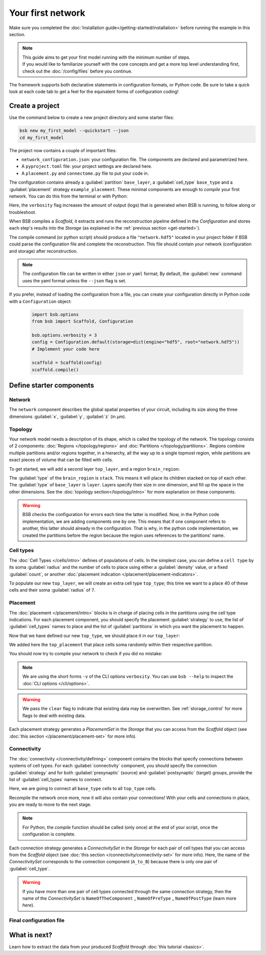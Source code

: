 
##################
Your first network
##################

Make sure you completed the :doc:`Installation guide</getting-started/installation>` before
running the example in this section.

.. note::

    | This guide aims to get your first model running with the minimum number of steps.
    | If you would like to familiarize yourself with the core concepts and get a more top level
      understanding first, check out the :doc:`/config/files` before you continue.

The framework supports both declarative statements in configuration formats, or Python
code. Be sure to take a quick look at each code tab to get a feel for the equivalent forms
of configuration coding!

Create a project
================

Use the command below to create a new project directory and some starter files:

.. code-block:: bash

    bsb new my_first_model --quickstart --json
    cd my_first_model

The project now contains a couple of important files:

* ``network_configuration.json``: your configuration file. The components are declared and
  parametrized here.
* A ``pyproject.toml`` file: your project settings are declared here.
* A ``placement.py`` and ``connectome.py`` file to put your code in.

The configuration contains already a :guilabel:`partition` ``base_layer``, a :guilabel:`cell_type`
``base_type`` and a :guilabel:`placement` strategy ``example_placement``.
These minimal components are enough to *compile* your first network. You can do this from the terminal
or with Python:

.. tab-set-code::

  .. code-block:: bash

    bsb compile --verbosity 3

  .. code-block:: python

    import bsb.options
    from bsb import Scaffold, parse_configuration_file

    bsb.options.verbosity = 3
    config = parse_configuration_file("network_configuration.json", parser="json")
    scaffold = Scaffold(config)
    scaffold.compile()

Here, the ``verbosity`` flag increases the amount of output (logs) that is generated when BSB is running,
to follow along or troubleshoot.

When BSB compiles a `Scaffold`, it extracts and runs the reconstruction pipeline defined in the `Configuration` and
stores each step's results into the `Storage` (as explained in the :ref:`previous section <get-started>`).

The compile command (or python script) should produce a file ``"network.hdf5"`` located in your project
folder if BSB could parse the configuration file and complete the reconstruction. This file should
contain your network (configuration and storage) after reconstruction.

.. note::

    The configuration file can be written in either ``json`` or ``yaml`` format;
    By default, the :guilabel:`new` command uses the yaml format unless the ``--json``
    flag is set.

If you prefer, instead of loading the configuration from a file, you can create your configuration
directly in Python code with a ``Configuration`` object:

  .. code-block:: python

    import bsb.options
    from bsb import Scaffold, Configuration

    bsb.options.verbosity = 3
    config = Configuration.default(storage=dict(engine="hdf5", root="network.hdf5"))
    # Implement your code here

    scaffold = Scaffold(config)
    scaffold.compile()

.. _getting-started-configurables:

Define starter components
=========================

Network
-------

The ``network`` component describes the global spatial properties of your circuit,
including its size along the three dimensions :guilabel:`x`, :guilabel:`y`, :guilabel:`z`
(in µm).

.. tab-set-code::

  .. literalinclude:: configs/getting-started.json
    :language: json
    :lines: 7-11

  .. literalinclude:: /../examples/tutorials/getting_started.py
    :language: python
    :lines: 7-9

Topology
--------

Your network model needs a description of its shape, which is called the topology of the
network. The topology consists of 2 components: :doc:`Regions </topology/regions>`
and :doc:`Partitions </topology/partitions>`.
Regions combine multiple partitions and/or regions together, in a hierarchy, all the way
up to a single topmost region, while partitions are exact pieces of volume that can be
filled with cells.

To get started, we will add a second layer ``top_layer``, and a region ``brain_region``:

.. tab-set-code::

  .. literalinclude:: configs/getting-started.json
    :language: json
    :lines: 12-27

  .. literalinclude:: /../examples/tutorials/getting_started.py
    :language: python
    :lines: 11-20

The :guilabel:`type` of the ``brain_region`` is ``stack``. This means it will place its
children stacked on top of each other. The :guilabel:`type` of ``base_layer`` is
``layer``. Layers specify their size in one dimension, and fill up the space in the other
dimensions. See the :doc:`topology section</topology/intro>` for more explanation on
these components.

.. warning::
    BSB checks the configuration for errors each time the latter is modified. Now, in the
    Python code implementation, we are adding components one by one. This means that if
    one component refers to another, this latter should already in the configuration.
    That is why, in the python code implementation, we created the partitions before the
    region because the region uses references to the partitions' name.

Cell types
----------

The :doc:`Cell Types </cells/intro>` defines of populations of cells.
In the simplest case, you can define a ``cell type`` by its soma :guilabel:`radius` and
the number of cells to place using either a :guilabel:`density` value, or a fixed
:guilabel:`count`, or another
:doc:`placement indication </placement/placement-indicators>`.

To populate our new ``top_layer``, we will create an extra cell type ``top_type``; this
time we want to a place 40 of these cells and their soma :guilabel:`radius` of ``7``.

.. tab-set-code::

  .. literalinclude:: configs/getting-started.json
    :language: json
    :lines: 28-41

  .. literalinclude:: /../examples/tutorials/getting_started.py
    :language: python
    :lines: 22-29


Placement
---------

The :doc:`placement </placement/intro>` blocks is in charge of placing cells in the
partitions using the cell type indications. For each placement component, you should
specify the placement :guilabel:`strategy` to use, the list of :guilabel:`cell_types`
names to place and the list of :guilabel:`partitions` in which you want the placement
to happen.

Now that we have defined our new ``top_type``, we should place it in our ``top_layer``:

.. tab-set-code::

  .. literalinclude:: configs/getting-started.json
    :language: json
    :lines: 42-53

  .. literalinclude:: /../examples/tutorials/getting_started.py
    :language: python
    :lines: 31-42

We added here the ``top_placement`` that place cells soma randomly within their respective partition.

You should now try to compile your network to check if you did no mistake:

.. tab-set-code::

  .. code-block:: bash

    bsb compile -v 3  --clear

  .. code-block:: python

    # bsb.options.verbosity = 3  # if not set previously
    scaffold.compile(clear=True)

.. note::

 We are using the short forms ``-v`` of the CLI options ``verbosity``.
 You can use ``bsb --help`` to inspect the :doc:`CLI options </cli/options>`.

.. warning::

  We pass the ``clear`` flag to indicate that existing data may be overwritten. See
  :ref:`storage_control` for more flags to deal with existing data.

Each placement strategy generates a `PlacementSet` in the `Storage` that you can access from the `Scaffold` object
(see :doc:`this section </placement/placement-set>` for more info).


Connectivity
------------

The :doc:`connectivity </connectivity/defining>` component contains the blocks that specify
connections between systems of cell types.
For each :guilabel:`connectivity` component, you should specify the connection :guilabel:`strategy` and
for both :guilabel:`presynaptic` (source) and :guilabel:`postsynaptic` (target) groups, provide the
list of :guilabel:`cell_types` names to connect.

Here, we are going to connect all ``base_type`` cells to all ``top_type`` cells.

.. tab-set-code::

  .. literalinclude:: configs/getting-started.json
    :language: json
    :lines: 54-65

  .. literalinclude:: /../examples/tutorials/getting_started.py
    :language: python
    :lines: 44-49

Recompile the network once more, now it will also contain your connections! With your
cells and connections in place, you are ready to move to the next stage.

.. note::
  For Python, the `compile` function should be called (only once) at the end of your script,
  once the configuration is complete.

Each connection strategy generates a `ConnectivitySet` in the `Storage` for each pair of cell types
that you can access from the `Scaffold` object (see :doc:`this section </connectivity/connectivity-set>` for more info).
Here, the name of the `ConnectivitySet` corresponds to the connection component (``A_to_B``) because
there is only one pair of :guilabel:`cell_type`.

.. warning::
  If you have more than one pair of cell types connected through the same connection strategy, then the name of
  the `ConnectivitySet` is ``NameOfTheComponent`` _ ``NameOfPreType`` _ ``NameOfPostType`` (learn more `here`).

Final configuration file
------------------------

.. tab-set-code::

  .. literalinclude:: configs/getting-started.json
    :language: json

  .. literalinclude:: /../examples/tutorials/getting_started.py
    :language: python

What is next?
=============
Learn how to extract the data from your produced `Scaffold` through :doc:`this tutorial <basics>`.
